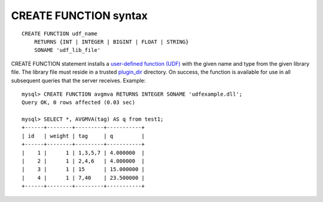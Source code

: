 CREATE FUNCTION syntax
----------------------

::


    CREATE FUNCTION udf_name
        RETURNS {INT | INTEGER | BIGINT | FLOAT | STRING}
        SONAME 'udf_lib_file'

CREATE FUNCTION statement installs a `user-defined function
(UDF) <../sphinx_udfs_user_defined_functions.md>`__ with the given name
and type from the given library file. The library file must reside in a
trusted
`plugin\_dir <../common_section_configuration_options/plugindir.md>`__
directory. On success, the function is available for use in all
subsequent queries that the server receives. Example:

::


    mysql> CREATE FUNCTION avgmva RETURNS INTEGER SONAME 'udfexample.dll';
    Query OK, 0 rows affected (0.03 sec)

    mysql> SELECT *, AVGMVA(tag) AS q from test1;
    +------+--------+---------+-----------+
    | id   | weight | tag     | q         |
    +------+--------+---------+-----------+
    |    1 |      1 | 1,3,5,7 | 4.000000  |
    |    2 |      1 | 2,4,6   | 4.000000  |
    |    3 |      1 | 15      | 15.000000 |
    |    4 |      1 | 7,40    | 23.500000 |
    +------+--------+---------+-----------+

